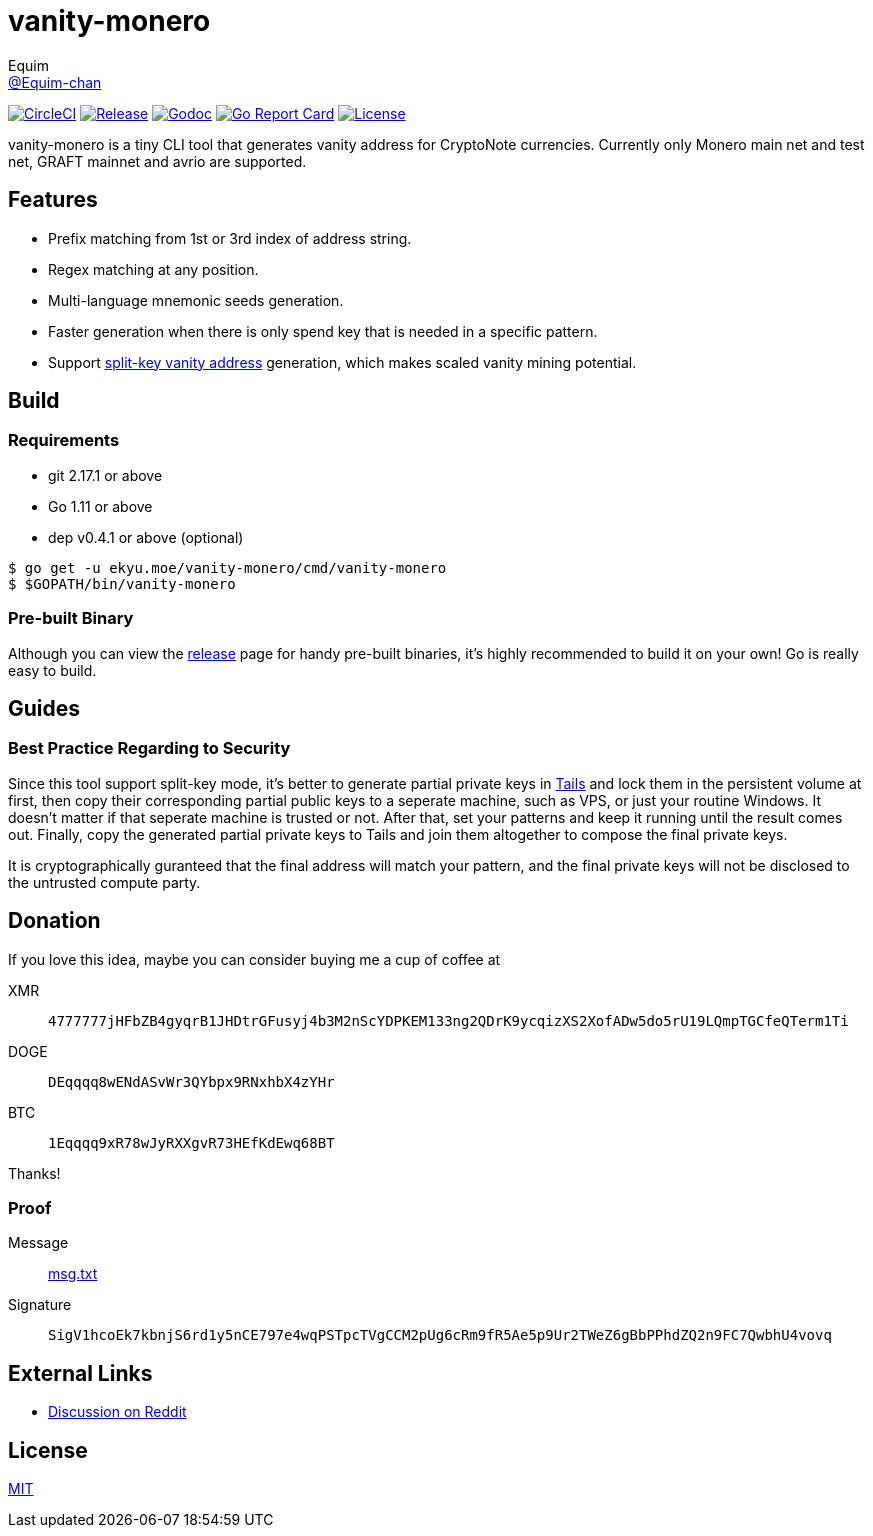 = vanity-monero
Equim <https://github.com/Equim-chan[@Equim-chan]>

image:https://img.shields.io/circleci/project/github/Equim-chan/vanity-monero.svg[CircleCI, link=https://circleci.com/gh/Equim-chan/vanity-monero]
image:https://img.shields.io/github/release/Equim-chan/vanity-monero.svg[Release, link=https://github.com/Equim-chan/vanity-monero/releases/latest]
image:https://img.shields.io/badge/godoc-reference-5272B4.svg[Godoc, link=https://godoc.org/ekyu.moe/vanity-monero]
image:https://goreportcard.com/badge/github.com/Equim-chan/vanity-monero[Go Report Card, link=https://goreportcard.com/report/github.com/Equim-chan/vanity-monero]
image:https://img.shields.io/github/license/Equim-chan/vanity-monero.svg[License, link=https://github.com/Equim-chan/vanity-monero/blob/master/LICENSE]

vanity-monero is a tiny CLI tool that generates vanity address for CryptoNote currencies. Currently only Monero main net and test net, GRAFT mainnet and avrio are supported.

== Features
* Prefix matching from 1st or 3rd index of address string.
* Regex matching at any position.
* Multi-language mnemonic seeds generation.
* Faster generation when there is only spend key that is needed in a specific pattern.
* Support https://en.bitcoin.it/wiki/Split-key_vanity_address[split-key vanity address] generation, which makes scaled vanity mining potential.

== Build
=== Requirements
* git 2.17.1 or above
* Go 1.11 or above
* dep v0.4.1 or above (optional)

[source,shell]
----
$ go get -u ekyu.moe/vanity-monero/cmd/vanity-monero
$ $GOPATH/bin/vanity-monero
----

=== Pre-built Binary
Although you can view the https://github.com/Equim-chan/vanity-monero/releases[release] page for handy pre-built binaries, it's highly recommended to build it on your own! Go is really easy to build.

== Guides
=== Best Practice Regarding to Security
Since this tool support split-key mode, it's better to generate partial private keys in https://tails.boum.org/[Tails] and lock them in the persistent volume at first, then copy their corresponding partial public keys to a seperate machine, such as VPS, or just your routine Windows. It doesn't matter if that seperate machine is trusted or not. After that, set your patterns and keep it running until the result comes out. Finally, copy the generated partial private keys to Tails and join them altogether to compose the final private keys.

It is cryptographically guranteed that the final address will match your pattern, and the final private keys will not be disclosed to the untrusted compute party.

== Donation
If you love this idea, maybe you can consider buying me a cup of coffee at

XMR:: `4777777jHFbZB4gyqrB1JHDtrGFusyj4b3M2nScYDPKEM133ng2QDrK9ycqizXS2XofADw5do5rU19LQmpTGCfeQTerm1Ti`
DOGE:: `DEqqqq8wENdASvWr3QYbpx9RNxhbX4zYHr`
BTC:: `1Eqqqq9xR78wJyRXXgvR73HEfKdEwq68BT`

Thanks!

=== Proof
Message:: https://github.com/Equim-chan/vanity-monero/raw/master/msg.txt[msg.txt]

Signature:: `SigV1hcoEk7kbnjS6rd1y5nCE797e4wqPSTpcTVgCCM2pUg6cRm9fR5Ae5p9Ur2TWeZ6gBbPPhdZQ2n9FC7QwbhU4vovq`

== External Links
* https://www.reddit.com/r/Monero/comments/8o8wdz/i_just_wrote_a_vanity_address_generator_for_monero/[Discussion on Reddit]

== License
https://github.com/Equim-chan/vanity-monero/blob/master/LICENSE[MIT]
